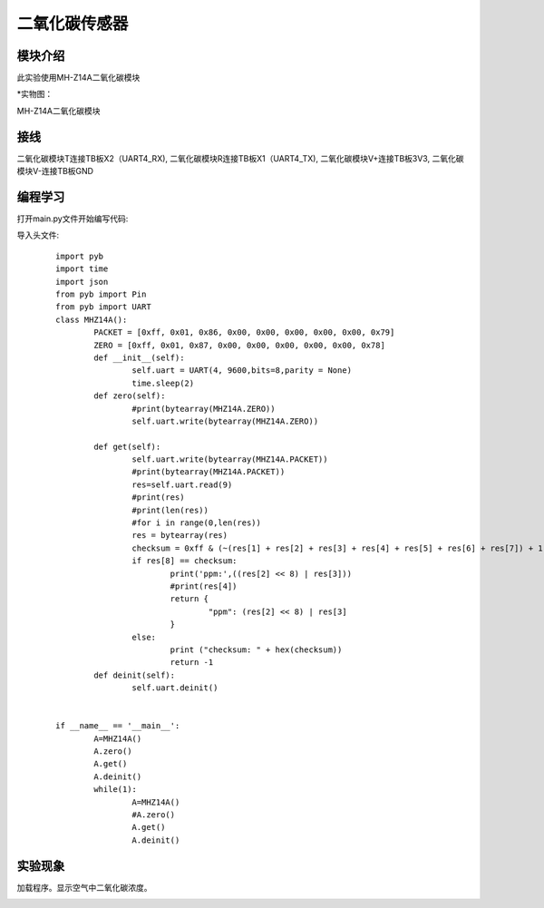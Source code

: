 二氧化碳传感器
------------------
模块介绍
^^^^^^^^^^^^^^^^^^^^^
此实验使用MH-Z14A二氧化碳模块

*实物图：

MH-Z14A二氧化碳模块

.. image:: ../picture/co2.jpg
   :width: 300px
   :height: 200px

接线
^^^^^^^^^
二氧化碳模块T连接TB板X2（UART4_RX),
二氧化碳模块R连接TB板X1（UART4_TX),
二氧化碳模块V+连接TB板3V3,
二氧化碳模块V-连接TB板GND

编程学习
^^^^^^^^^
打开main.py文件开始编写代码:

导入头文件:

 :: 

	import pyb
	import time
	import json
	from pyb import Pin
	from pyb import UART
	class MHZ14A():
		PACKET = [0xff, 0x01, 0x86, 0x00, 0x00, 0x00, 0x00, 0x00, 0x79]
		ZERO = [0xff, 0x01, 0x87, 0x00, 0x00, 0x00, 0x00, 0x00, 0x78]
		def __init__(self):
			self.uart = UART(4, 9600,bits=8,parity = None)                        
			time.sleep(2)
		def zero(self):
			#print(bytearray(MHZ14A.ZERO))
			self.uart.write(bytearray(MHZ14A.ZERO))
		
		def get(self):
			self.uart.write(bytearray(MHZ14A.PACKET))
			#print(bytearray(MHZ14A.PACKET))
			res=self.uart.read(9)
			#print(res)
			#print(len(res))
			#for i in range(0,len(res))
			res = bytearray(res)
			checksum = 0xff & (~(res[1] + res[2] + res[3] + res[4] + res[5] + res[6] + res[7]) + 1)
			if res[8] == checksum:
				print('ppm:',((res[2] << 8) | res[3]))
				#print(res[4])
				return {
					"ppm": (res[2] << 8) | res[3]
				}
			else:
				print ("checksum: " + hex(checksum))
				return -1
		def deinit(self):
			self.uart.deinit()


	if __name__ == '__main__':
		A=MHZ14A()
		A.zero()
		A.get()
		A.deinit()
		while(1):
			A=MHZ14A()
			#A.zero()
			A.get()
			A.deinit()




实验现象
^^^^^^^^^^^^^^^^^^^^^

加载程序。显示空气中二氧化碳浓度。

.. image:: ../picture/ppm.png
   :width: 300px
   :height: 400px
